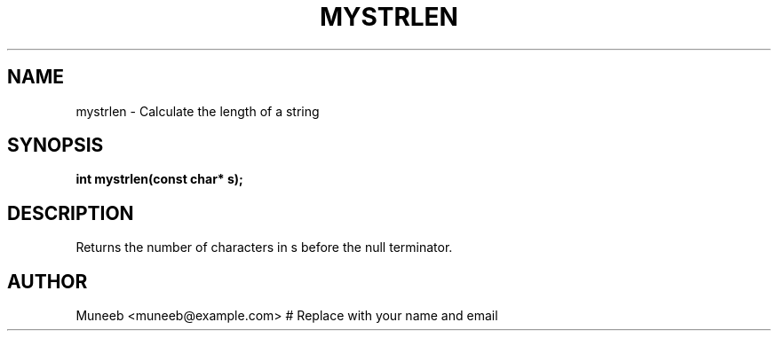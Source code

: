 .TH MYSTRLEN 3 "2025-09-22" "libmyutils" "Utility Functions"
.SH NAME
mystrlen \- Calculate the length of a string
.SH SYNOPSIS
.B int mystrlen(const char* s);
.SH DESCRIPTION
Returns the number of characters in s before the null terminator.
.SH AUTHOR
Muneeb <muneeb@example.com>  # Replace with your name and email